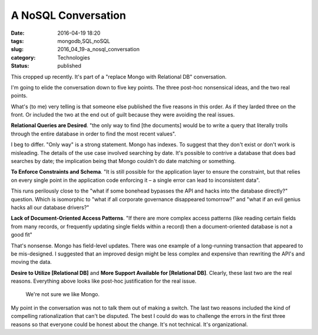 A NoSQL Conversation
====================

:date: 2016-04-19 18:20
:tags: mongodb,SQL,noSQL
:slug: 2016_04_19-a_nosql_conversation
:category: Technologies
:status: published



This cropped up recently. It's part of a "replace Mongo with
Relational DB" conversation.



I'm going to elide the conversation down to five key points. The
three post-hoc nonsensical ideas, and the two real points.



What's (to me) very telling is that someone else published the five
reasons in this order. As if they larded three on the front. Or
included the two at the end out of guilt because they were avoiding
the real issues.



**Relational Queries are Desired**. "the only way to find [the
documents] would be to write a query that literally trolls through
the entire database in order to find the most recent values".



I beg to differ. "Only way" is a strong statement. Mongo has indexes.
To suggest that they don't exist or don't work is misleading. The
details of the use case involved searching by date. It's possible to
contrive a database that does bad searches by date; the implication
being that Mongo couldn't do date matching or something.



**To Enforce Constraints and Schema**. "It is still possible for the
application layer to ensure the constraint, but that relies on every
single point in the application code enforcing it – a single error
can lead to inconsistent data".



This runs perilously close to the "what if some bonehead bypasses the
API and hacks into the database directly?" question. Which is
isomorphic to "what if all corporate governance disappeared
tomorrow?" and "what if an evil genius hacks all our database
drivers?"



**Lack of Document-Oriented Access Patterns**.  "If there are more
complex access patterns (like reading certain fields from many
records, or frequently updating single fields within a record) then a
document-oriented database is not a good fit"



That's nonsense. Mongo has field-level updates. There was one example
of a long-running transaction that appeared to be mis-designed. I
suggested that an improved design might be less complex and expensive
than rewriting the API's and moving the data.





**Desire to Utilize [Relational DB]** and
**More Support Available for [Relational DB]**.
Clearly, these last two are the real reasons. Everything above looks
like post-hoc justification for the real issue.


    We're not sure we like Mongo.



My point in the conversation was not to talk them out of making a
switch. The last two reasons included the kind of compelling
rationalization that can't be disputed.  The best I could do was to
challenge the errors in the first three reasons so that everyone
could be honest about the change. It's not technical. It's
organizational.








